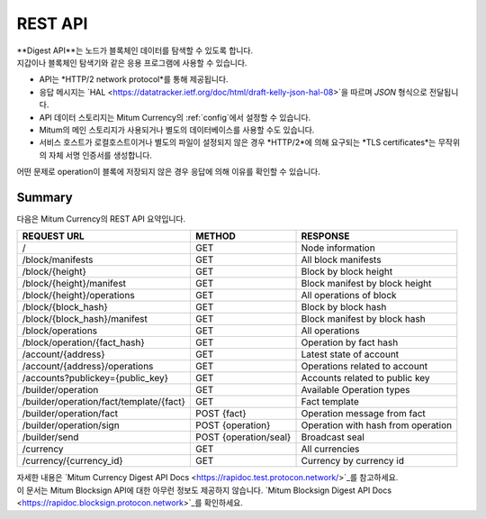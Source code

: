 .. _api:

===================================================
REST API
===================================================

| **Digest API**는 노드가 블록체인 데이터를 탐색할 수 있도록 합니다.
| 지갑이나 블록체인 탐색기와 같은 응용 프로그램에 사용할 수 있습니다.

* API는 *HTTP/2 network protocol*를 통해 제공됩니다.
* 응답 메시지는 `HAL <https://datatracker.ietf.org/doc/html/draft-kelly-json-hal-08>`을 따르며 *JSON* 형식으로 전달됩니다.
* API 데이터 스토리지는 Mitum Currency의 :ref:`config`에서 설정할 수 있습니다.
* Mitum의 메인 스토리지가 사용되거나 별도의 데이터베이스를 사용할 수도 있습니다.
* 서비스 호스트가 로컬호스트이거나 별도의 파일이 설정되지 않은 경우 *HTTP/2*에 의해 요구되는 *TLS certificates*는 무작위의 자체 서명 인증서를 생성합니다.

| 어떤 문제로 operation이 블록에 저장되지 않은 경우 응답에 의해 이유를 확인할 수 있습니다.

---------------------------------------------------
Summary
---------------------------------------------------

| 다음은 Mitum Currency의 REST API 요약입니다.

+----------------------------------------+-----------------------+------------------------------------+
| REQUEST URL                            | METHOD                | RESPONSE                           |
+========================================+=======================+====================================+
| /                                      | GET                   | Node information                   |
+----------------------------------------+-----------------------+------------------------------------+
| /block/manifests                       | GET                   | All block manifests                |
+----------------------------------------+-----------------------+------------------------------------+
| /block/{height}                        | GET                   | Block by block height              |
+----------------------------------------+-----------------------+------------------------------------+
| /block/{height}/manifest               | GET                   | Block manifest by block height     |
+----------------------------------------+-----------------------+------------------------------------+
| /block/{height}/operations             | GET                   | All operations of block            |
+----------------------------------------+-----------------------+------------------------------------+
| /block/{block_hash}                    | GET                   | Block by block hash                |
+----------------------------------------+-----------------------+------------------------------------+
| /block/{block_hash}/manifest           | GET                   | Block manifest by block hash       |
+----------------------------------------+-----------------------+------------------------------------+
| /block/operations                      | GET                   | All operations                     |
+----------------------------------------+-----------------------+------------------------------------+
| /block/operation/{fact_hash}           | GET                   | Operation by fact hash             |
+----------------------------------------+-----------------------+------------------------------------+
| /account/{address}                     | GET                   | Latest state of account            |
+----------------------------------------+-----------------------+------------------------------------+
| /account/{address}/operations          | GET                   | Operations related to account      |
+----------------------------------------+-----------------------+------------------------------------+
| /accounts?publickey={public_key}       | GET                   | Accounts related to public key     |
+----------------------------------------+-----------------------+------------------------------------+
| /builder/operation                     | GET                   | Available Operation types          |
+----------------------------------------+-----------------------+------------------------------------+
| /builder/operation/fact/template/{fact}| GET                   | Fact template                      |
+----------------------------------------+-----------------------+------------------------------------+
| /builder/operation/fact                | POST {fact}           | Operation message from fact        |
+----------------------------------------+-----------------------+------------------------------------+
| /builder/operation/sign                | POST {operation}      | Operation with hash from operation |
+----------------------------------------+-----------------------+------------------------------------+
| /builder/send                          | POST {operation/seal} | Broadcast seal                     |
+----------------------------------------+-----------------------+------------------------------------+
| /currency                              | GET                   | All currencies                     |
+----------------------------------------+-----------------------+------------------------------------+
| /currency/{currency_id}                | GET                   | Currency by currency id            |
+----------------------------------------+-----------------------+------------------------------------+

| 자세한 내용은 `Mitum Currency Digest API Docs <https://rapidoc.test.protocon.network/>`_를 참고하세요.

| 이 문서는 Mitum Blocksign API에 대한 아무런 정보도 제공하지 않습니다. `Mitum Blocksign Digest API Docs <https://rapidoc.blocksign.protocon.network>`_를 확인하세요. 